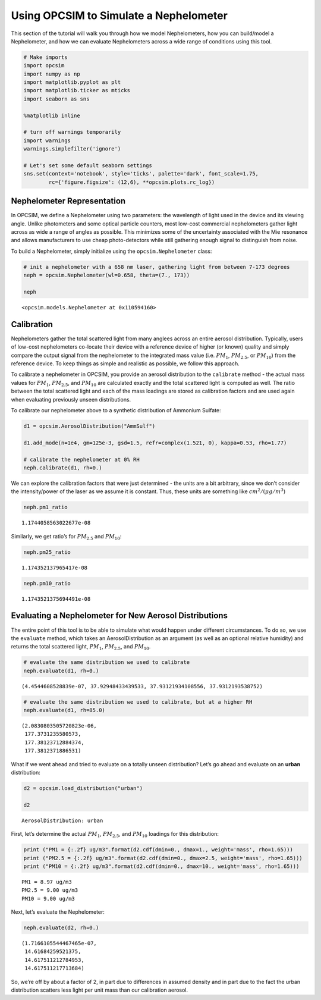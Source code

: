 
.. _nephelometer_tutorial:


Using OPCSIM to Simulate a Nephelometer
=======================================

This section of the tutorial will walk you through how we model
Nephelometers, how you can build/model a Nephelometer, and how we can
evaluate Nephelometers across a wide range of conditions using this
tool.

.. code:: ipython3

    # Make imports
    import opcsim
    import numpy as np
    import matplotlib.pyplot as plt
    import matplotlib.ticker as mticks
    import seaborn as sns
    
    %matplotlib inline
    
    # turn off warnings temporarily
    import warnings
    warnings.simplefilter('ignore')
    
    # Let's set some default seaborn settings
    sns.set(context='notebook', style='ticks', palette='dark', font_scale=1.75, 
            rc={'figure.figsize': (12,6), **opcsim.plots.rc_log})

Nephelometer Representation
---------------------------

In OPCSIM, we define a Nephelometer using two parameters: the wavelength
of light used in the device and its viewing angle. Unlike photometers
and some optical particle counters, most low-cost commercial
nephelometers gather light across as wide a range of angles as possible.
This minimizes some of the uncertainty associated with the Mie resonance
and allows manufacturers to use cheap photo-detectors while still
gathering enough signal to distinguish from noise.

To build a Nephelometer, simply initialize using the
``opcsim.Nephelometer`` class:

.. code:: ipython3

    # init a nephelometer with a 658 nm laser, gathering light from between 7-173 degrees
    neph = opcsim.Nephelometer(wl=0.658, theta=(7., 173))
    
    neph




.. parsed-literal::

    <opcsim.models.Nephelometer at 0x110594160>



Calibration
-----------

Nephelometers gather the total scattered light from many anglees across
an entire aerosol distribution. Typically, users of low-cost
nephelometers co-locate their device with a reference device of higher
(or known) quality and simply compare the output signal from the
nephelometer to the integrated mass value (i.e. :math:`PM_1`,
:math:`PM_{2.5}`, or :math:`PM_{10}`) from the reference device. To keep
things as simple and realistic as possible, we follow this approach.

To calibrate a nephelometer in OPCSIM, you provide an aerosol
distribution to the ``calibrate`` method - the actual mass values for
:math:`PM_1`, :math:`PM_{2.5}`, and :math:`PM_{10}` are calculated
exactly and the total scattered light is computed as well. The ratio
between the total scattered light and each of the mass loadings are
stored as calibration factors and are used again when evaluating
previously unseen distributions.

To calibrate our nephelometer above to a synthetic distribution of
Ammonium Sulfate:

.. code:: ipython3

    d1 = opcsim.AerosolDistribution("AmmSulf")
    
    d1.add_mode(n=1e4, gm=125e-3, gsd=1.5, refr=complex(1.521, 0), kappa=0.53, rho=1.77)
    
    # calibrate the nephelometer at 0% RH
    neph.calibrate(d1, rh=0.)

We can explore the calibration factors that were just determined - the
units are a bit arbitrary, since we don’t consider the intensity/power
of the laser as we assume it is constant. Thus, these units are
something like :math:`cm^2/(\mu g/ m^3)`

.. code:: ipython3

    neph.pm1_ratio




.. parsed-literal::

    1.1744058563022677e-08



Similarly, we get ratio’s for :math:`PM_{2.5}` and :math:`PM_{10}`:

.. code:: ipython3

    neph.pm25_ratio




.. parsed-literal::

    1.174352137965417e-08



.. code:: ipython3

    neph.pm10_ratio




.. parsed-literal::

    1.1743521375694491e-08



Evaluating a Nephelometer for New Aerosol Distributions
-------------------------------------------------------

The entire point of this tool is to be able to simulate what would
happen under different circumstances. To do so, we use the ``evaluate``
method, which takes an AerosolDistribution as an argument (as well as an
optional relative humidity) and returns the total scattered light,
:math:`PM_1`, :math:`PM_{2.5}`, and :math:`PM_{10}`.

.. code:: ipython3

    # evaluate the same distribution we used to calibrate
    neph.evaluate(d1, rh=0.)




.. parsed-literal::

    (4.4544608528839e-07, 37.92948433439533, 37.93121934108556, 37.9312193538752)



.. code:: ipython3

    # evaluate the same distribution we used to calibrate, but at a higher RH
    neph.evaluate(d1, rh=85.0)




.. parsed-literal::

    (2.0830803505720823e-06,
     177.3731235580573,
     177.38123712884374,
     177.3812371886531)



What if we went ahead and tried to evaluate on a totally unseen
distribution? Let’s go ahead and evaluate on an **urban** distribution:

.. code:: ipython3

    d2 = opcsim.load_distribution("urban")
    
    d2




.. parsed-literal::

    AerosolDistribution: urban



First, let’s determine the actual :math:`PM_1`, :math:`PM_{2.5}`, and
:math:`PM_{10}` loadings for this distribution:

.. code:: ipython3

    print ("PM1 = {:.2f} ug/m3".format(d2.cdf(dmin=0., dmax=1., weight='mass', rho=1.65)))
    print ("PM2.5 = {:.2f} ug/m3".format(d2.cdf(dmin=0., dmax=2.5, weight='mass', rho=1.65)))
    print ("PM10 = {:.2f} ug/m3".format(d2.cdf(dmin=0., dmax=10., weight='mass', rho=1.65)))


.. parsed-literal::

    PM1 = 8.97 ug/m3
    PM2.5 = 9.00 ug/m3
    PM10 = 9.00 ug/m3


Next, let’s evaluate the Nephelometer:

.. code:: ipython3

    neph.evaluate(d2, rh=0.)




.. parsed-literal::

    (1.7166105544467465e-07,
     14.61684259521375,
     14.617511212784953,
     14.617511217713684)



So, we’re off by about a factor of 2, in part due to differences in
assumed density and in part due to the fact the urban distribution
scatters less light per unit mass than our calibration aerosol.

